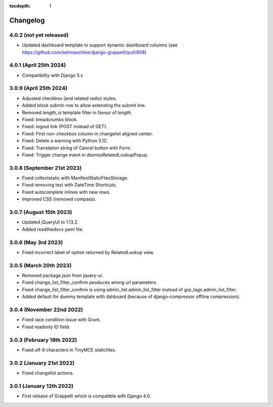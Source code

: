 :tocdepth: 1

.. |grappelli| replace:: Grappelli
.. |filebrowser| replace:: FileBrowser

.. _changelog:

Changelog
=========

4.0.2 (not yet released)
------------------------

* Updated dashboard template to support dynamic dashboard columns (see https://github.com/sehmaschine/django-grappelli/pull/808)

4.0.1 (April 25th 2024)
-----------------------

* Compatibility with Django 5.x

3.0.9 (April 25th 2024)
-----------------------

* Adjusted checkbox (and related radio) styles.
* Added block submit-row to allow extending the submit line.
* Removed `length_is` template filter in favour of `length`.
* Fixed: breadcrumbs block.
* Fixed: logout link (POST instead of GET).
* Fixed: First non-checkbox column in changelist aligned center.
* Fixed: Delete a warning with Python 3.12.
* Fixed: Translation string of Cancel button with Form.
* Fixed: Trigger change event in dismissRelatedLookupPopup.

3.0.8 (September 21st 2023)
---------------------------

* Fixed collectstatic with ManifestStaticFilesStorage.
* Fixed removing text with DateTime Shortcuts.
* Fixed autocomplete inlines with new rows.
* Improved CSS (removed compass).

3.0.7 (August 15th 2023)
------------------------

* Updated jQueryUI to 1.13.2.
* Added readthedocs yaml file.

3.0.6 (May 3rd 2023)
--------------------

* Fixed incorrect label of option returned by RelatedLookup view.

3.0.5 (March 20th 2023)
-----------------------

* Removed package.json from jquery-ui.
* Fixed change_list_filter_confirm peoduces wrong url parameters.
* Fixed change_list_filter_confirm is using admin_list.admin_list_filter instead of grp_tags.admin_list_filter.
* Added default for dummy template with dahboard (because of django-compressor offline compression).

3.0.4 (November 22nd 2022)
--------------------------

* Fixed race condition issue with Grunt.
* Fixed readonly ID field.

3.0.3 (February 18th 2022)
--------------------------

* Fixed utf-8 characters in TinyMCE staticfiles.

3.0.2 (January 21st 2022)
-------------------------

* Fixed changelist actions.

3.0.1 (January 12th 2022)
-------------------------

* First release of Grappelli which is compatible with Django 4.0.
